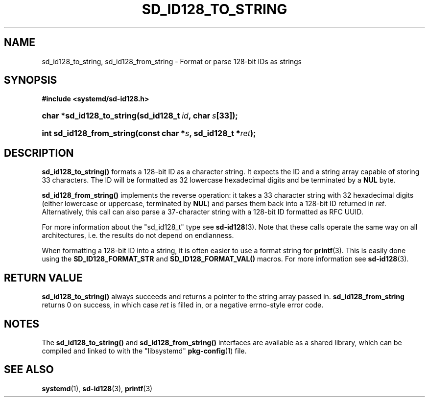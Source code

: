 '\" t
.TH "SD_ID128_TO_STRING" "3" "" "systemd 220" "sd_id128_to_string"
.\" -----------------------------------------------------------------
.\" * Define some portability stuff
.\" -----------------------------------------------------------------
.\" ~~~~~~~~~~~~~~~~~~~~~~~~~~~~~~~~~~~~~~~~~~~~~~~~~~~~~~~~~~~~~~~~~
.\" http://bugs.debian.org/507673
.\" http://lists.gnu.org/archive/html/groff/2009-02/msg00013.html
.\" ~~~~~~~~~~~~~~~~~~~~~~~~~~~~~~~~~~~~~~~~~~~~~~~~~~~~~~~~~~~~~~~~~
.ie \n(.g .ds Aq \(aq
.el       .ds Aq '
.\" -----------------------------------------------------------------
.\" * set default formatting
.\" -----------------------------------------------------------------
.\" disable hyphenation
.nh
.\" disable justification (adjust text to left margin only)
.ad l
.\" -----------------------------------------------------------------
.\" * MAIN CONTENT STARTS HERE *
.\" -----------------------------------------------------------------
.SH "NAME"
sd_id128_to_string, sd_id128_from_string \- Format or parse 128\-bit IDs as strings
.SH "SYNOPSIS"
.sp
.ft B
.nf
#include <systemd/sd\-id128\&.h>
.fi
.ft
.HP \w'char\ *sd_id128_to_string('u
.BI "char *sd_id128_to_string(sd_id128_t\ " "id" ",\ char\ " "s" "[33]);"
.HP \w'int\ sd_id128_from_string('u
.BI "int sd_id128_from_string(const\ char\ *" "s" ",\ sd_id128_t\ *" "ret" ");"
.SH "DESCRIPTION"
.PP
\fBsd_id128_to_string()\fR
formats a 128\-bit ID as a character string\&. It expects the ID and a string array capable of storing 33 characters\&. The ID will be formatted as 32 lowercase hexadecimal digits and be terminated by a
\fBNUL\fR
byte\&.
.PP
\fBsd_id128_from_string()\fR
implements the reverse operation: it takes a 33 character string with 32 hexadecimal digits (either lowercase or uppercase, terminated by
\fBNUL\fR) and parses them back into a 128\-bit ID returned in
\fIret\fR\&. Alternatively, this call can also parse a 37\-character string with a 128\-bit ID formatted as RFC UUID\&.
.PP
For more information about the
"sd_id128_t"
type see
\fBsd-id128\fR(3)\&. Note that these calls operate the same way on all architectures, i\&.e\&. the results do not depend on endianness\&.
.PP
When formatting a 128\-bit ID into a string, it is often easier to use a format string for
\fBprintf\fR(3)\&. This is easily done using the
\fBSD_ID128_FORMAT_STR\fR
and
\fBSD_ID128_FORMAT_VAL()\fR
macros\&. For more information see
\fBsd-id128\fR(3)\&.
.SH "RETURN VALUE"
.PP
\fBsd_id128_to_string()\fR
always succeeds and returns a pointer to the string array passed in\&.
\fBsd_id128_from_string\fR
returns 0 on success, in which case
\fIret\fR
is filled in, or a negative errno\-style error code\&.
.SH "NOTES"
.PP
The
\fBsd_id128_to_string()\fR
and
\fBsd_id128_from_string()\fR
interfaces are available as a shared library, which can be compiled and linked to with the
"libsystemd"\ \&\fBpkg-config\fR(1)
file\&.
.SH "SEE ALSO"
.PP
\fBsystemd\fR(1),
\fBsd-id128\fR(3),
\fBprintf\fR(3)

